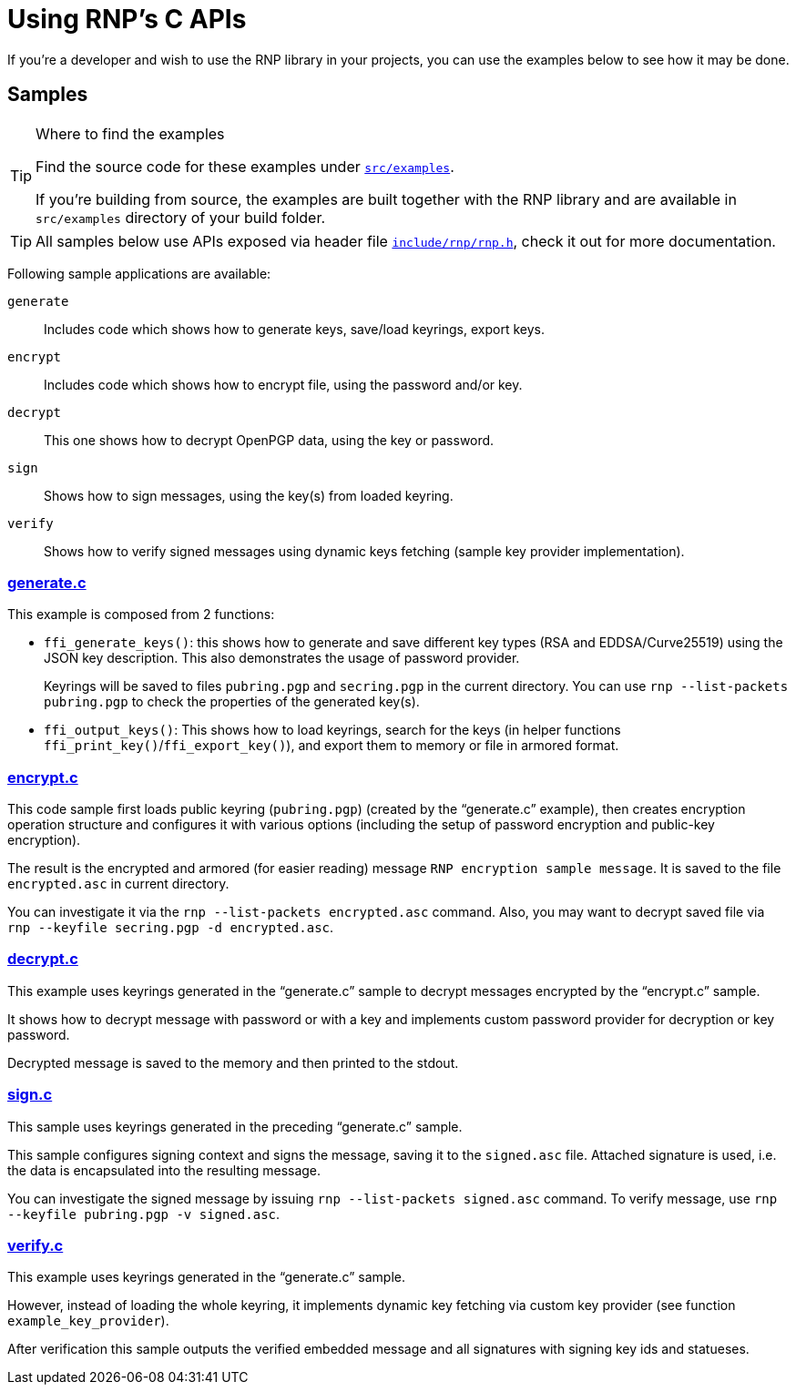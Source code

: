 = Using RNP’s C APIs

If you’re a developer and wish to use the RNP library in your projects,
you can use the examples below to see how it may be done.

== Samples

[TIP]
.Where to find the examples
====
Find the source code for these examples
under `https://github.com/riboseinc/rnp/blob/master/src/examples/[src/examples]`.

If you’re building from source, the examples are built together with the RNP library
and are available in `src/examples` directory of your build folder.
====

[TIP]
====
All samples below use APIs exposed via header file
`https://github.com/riboseinc/rnp/blob/master/include/rnp/rnp.h[include/rnp/rnp.h]`,
check it out for more documentation.
====

Following sample applications are available:

`generate`:: Includes code which shows how to generate keys, save/load keyrings, export keys.

`encrypt`:: Includes code which shows how to encrypt file, using the password and/or key.

`decrypt`:: This one shows how to decrypt OpenPGP data, using the key or password.

`sign`:: Shows how to sign messages, using the key(s) from loaded keyring.

`verify`:: Shows how to verify signed messages using dynamic keys fetching (sample key provider implementation).

=== https://github.com/riboseinc/rnp/blob/master/src/examples/generate.c[generate.c]

This example is composed from 2 functions:

 * `ffi_generate_keys()`: this shows how to generate and save different key types
   (RSA and EDDSA/Curve25519) using the JSON key description.
   This also demonstrates the usage of password provider.
+
Keyrings will be saved to files `pubring.pgp` and `secring.pgp` in the current directory.
You can use `rnp --list-packets pubring.pgp` to check the properties of the generated key(s).

 * `ffi_output_keys()`: This shows how to load keyrings,
   search for the keys (in helper functions `ffi_print_key()`/`ffi_export_key()`),
   and export them to memory or file in armored format.

=== https://github.com/riboseinc/rnp/blob/master/src/examples/encrypt.c[encrypt.c]

This code sample first loads public keyring (`pubring.pgp`) (created by the “generate.c” example),
then creates encryption operation structure and configures it with various options
(including the setup of password encryption and public-key encryption).

The result is the encrypted and armored (for easier reading) message `RNP encryption sample message`.
It is saved to the file `encrypted.asc` in current directory.

You can investigate it via the `rnp --list-packets encrypted.asc` command.
Also, you may want to decrypt saved file via `rnp --keyfile secring.pgp -d encrypted.asc`.

=== https://github.com/riboseinc/rnp/blob/master/src/examples/decrypt.c[decrypt.c]

This example uses keyrings generated in the “generate.c” sample to decrypt messages
encrypted by the “encrypt.c” sample.

It shows how to decrypt message with password or with a key
and implements custom password provider for decryption or key password.

Decrypted message is saved to the memory and then printed to the stdout.

=== https://github.com/riboseinc/rnp/blob/master/src/examples/sign.c[sign.c]

This sample uses keyrings generated in the preceding “generate.c” sample.

This sample configures signing context and signs the message, saving it to the `signed.asc` file.
Attached signature is used, i.e. the data is encapsulated into the resulting message.

You can investigate the signed message by issuing `rnp --list-packets signed.asc` command.
To verify message, use `rnp --keyfile pubring.pgp -v signed.asc`.

=== https://github.com/riboseinc/rnp/blob/master/src/examples/verify.c[verify.c]

This example uses keyrings generated in the “generate.c” sample.

However, instead of loading the whole keyring, it implements dynamic key fetching
via custom key provider (see function `example_key_provider`).

After verification this sample outputs the verified embedded message
and all signatures with signing key ids and statueses.
